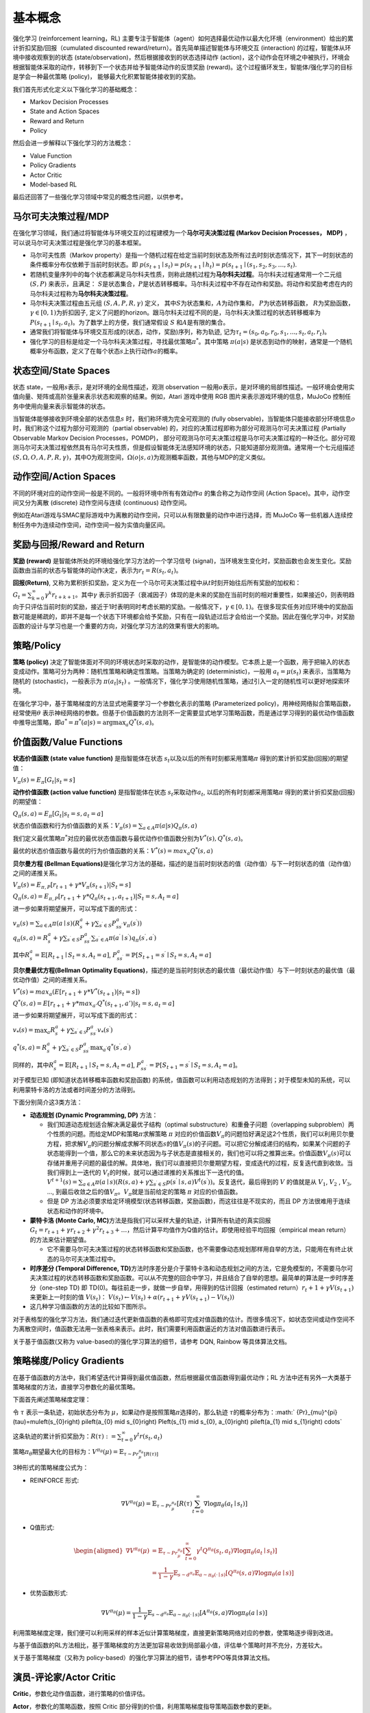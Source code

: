 基本概念
========

强化学习 (reinforcement learning，RL)
主要专注于智能体（agent）如何选择最优动作以最大化环境（environment）给出的累计折扣奖励/回报（cumulated
discounted reward/return）。首先简单描述智能体与环境交互 (interaction)
的过程，智能体从环境中接收观察到的状态
(state/observation)，然后根据接收到的状态选择动作
(action)，这个动作会在环境之中被执行，环境会根据智能体采取的动作，转移到下一个状态并给予智能体动作的反馈奖励
(reward)。这个过程循环发生，智能体/强化学习的目标是学会一种最优策略
(policy)， 能够最大化积累智能体接收到的奖励。

我们首先形式化定义以下强化学习的基础概念：

-  Markov Decision Processes

-  State and Action Spaces

-  Reward and Return

-  Policy

然后会进一步解释以下强化学习的方法概念：

-  Value Function

-  Policy Gradients

-  Actor Critic

-  Model-based RL

最后还回答了一些强化学习领域中常见的概念性问题，以供参考。

马尔可夫决策过程/MDP
--------

在强化学习领域，我们通过将智能体与环境交互的过程建模为一个\ **马尔可夫决策过程
(Markov Decision Processes， MDP)**
，可以说马尔可夫决策过程是强化学习的基本框架。

-  马尔可夫性质（Markov
   property）是指一个随机过程在给定当前时刻状态及所有过去时刻状态情况下，其下一时刻状态的条件概率分布仅依赖于当前时刻状态。即
   :math:`p\left(s_{t+1} \mid s_{t}\right)=p\left(s_{t+1} \mid h_{t}\right) =p(s_{t+1} \mid (s_{1}, s_{2}, s_{3}, \ldots, s_{t})`.

-  若随机变量序列中的每个状态都满足马尔科夫性质，则称此随机过程为\ **马尔科夫过程**\ 。马尔科夫过程通常用一个二元组
   :math:`(S,P)` 来表示，且满足：
   :math:`S`\ 是状态集合，\ :math:`P`\ 是状态转移概率。马尔科夫过程中不存在动作和奖励。将动作和奖励考虑在内的马尔科夫过程称为\ **马尔科夫决策过程**\ 。

-  马尔科夫决策过程由五元组 :math:`(S,A,P,R,\gamma)` 定义，
   其中\ :math:`S`\ 为状态集和，\ :math:`A`\ 为动作集和，
   :math:`P`\ 为状态转移函数， :math:`R`\ 为奖励函数，
   :math:`\gamma \in [0,1)`\ 为折扣因子,
   定义了问题的horizon。跟马尔科夫过程不同的是，马尔科夫决策过程的状态转移概率为\ :math:`P\left(s_{t+1} \mid s_{t}, a_{t}\right)`\ 。为了数学上的方便，我们通常假设
   :math:`S` 和\ :math:`A`\ 是有限的集合。

-  通常我们将智能体与环境交互形成的(状态，动作，奖励)序列，称为轨迹,
   记为\ :math:`\tau_t=(s_0,a_0,r_0, s_1,...,s_t,a_t,r_t)`\ 。

-  强化学习的目标是给定一个马尔科夫决策过程，寻找最优策略\ :math:`\pi^*`\ 。其中策略
   :math:`\pi(a|s)`
   是状态到动作的映射，通常是一个随机概率分布函数，定义了在每个状态\ :math:`s`\ 上执行动作\ :math:`a`\ 的概率。

状态空间/State Spaces
--------

状态 state，一般用\ :math:`s`\ 表示，是对环境的全局性描述，观测 observation 一般用\ :math:`o`\ 表示，是对环境的局部性描述。一般环境会使用实值向量、矩阵或高阶张量来表示状态和观察的结果。例如，Atari 游戏中使用 RGB 图片来表示游戏环境的信息，MuJoCo 控制任务中使用向量来表示智能体的状态。

当智能体能够接收到环境全部的状态信息\ :math:`s`
时，我们称环境为完全可观测的 (fully
observable)，当智能体只能接收部分环境信息\ :math:`o`\ 时，我们称这个过程为部分可观测的（partial
observable) 的，对应的决策过程即称为部分可观测马尔可夫决策过程 (Partially
Observable Markov Decision Processes，POMDP)，
部分可观测马尔可夫决策过程是马尔可夫决策过程的一种泛化。部分可观测马尔可夫决策过程依然具有马尔可夫性质，但是假设智能体无法感知环境的状态，只能知道部分观测值。通常用一个七元组描述
:math:`(S, \Omega, O, A, P, R, \gamma)`\ ，其中O为观测空间，\ :math:`\Omega(o|s,a)`\ 为观测概率函数，其他与MDP的定义类似。

动作空间/Action Spaces
--------

不同的环境对应的动作空间一般是不同的。一般将环境中所有有效动作\ :math:`a`
的集合称之为动作空间 (Action Space)。其中，动作空间又分为离散 (discrete)
动作空间与连续 (continuous) 动作空间。

例如在Atari游戏与SMAC星际游戏中为离散的动作空间，只可以从有限数量的动作中进行选择，而 MuJoCo 等一些机器人连续控制任务中为连续动作空间，动作空间一般为实值向量区间。

奖励与回报/Reward and Return
--------

**奖励 (reward)** 是智能体所处的环境给强化学习方法的一个学习信号
(signal)，当环境发生变化时，奖励函数也会发生变化。奖励函数由当前的状态与智能体的动作决定，表示为\ :math:`r_t = R(s_t, a_t)`\ 。

**回报(Return)**,
又称为累积折扣奖励，定义为在一个马尔可夫决策过程中从\ :math:`t`\ 时刻开始往后所有奖励的加权和：\ :math:`G_t = \sum_{k=0}^{\infty} \gamma^{k} r_{t+k+1}`\ 。其中\ :math:`\gamma`
表示折扣因子（衰减因子）体现的是未来的奖励在当前时刻的相对重要性，如果接近0，则表明趋向于只评估当前时刻的奖励，接近于1时表明同时考虑长期的奖励。一般情况下，\ :math:`\gamma \in [0,1)`\ 。在很多现实任务对应环境中的奖励函数可能是稀疏的，即并不是每一个状态下环境都会给予奖励，只有在一段轨迹过后才会给出一个奖励。因此在强化学习中，对奖励函数的设计与学习也是一个重要的方向，对强化学习方法的效果有很大的影响。

策略/Policy
--------

**策略 (policy)**
决定了智能体面对不同的环境状态时采取的动作，是智能体的动作模型。它本质上是一个函数，用于把输入的状态变成动作。策略可分为两种：随机性策略和确定性策略。当策略为确定的
(deterministic)，一般用 :math:`a_t = \mu(s_t)` 来表示，当策略为随机的
(stochastic)，一般表示为 :math:`\pi(a_t|s_t)`
。一般情况下，强化学习使用随机性策略，通过引入一定的随机性可以更好地探索环境。

在强化学习中，基于策略梯度的方法显式地需要学习一个参数化表示的策略
(Parameterized policy)，用神经网络拟合策略函数，经常使用\ :math:`\theta`
表示神经网络的参数。但基于价值函数的方法则不一定需要显式地学习策略函数，而是通过学习得到的最优动作值函数中推导出策略，即\ :math:`a^{*}=\pi^*(a|s)={\arg \max }_a Q^*(s,a)`\ 。

价值函数/Value Functions
--------

**状态价值函数 (state value function)** 是指智能体在状态
:math:`s_t`\ 以及以后的所有时刻都采用策略\ :math:`\pi`
得到的累计折扣奖励(回报)的期望值：

:math:`V_{\pi}(s) = E_{\pi}[G_t|s_t=s]`

**动作价值函数 (action value function)** 是指智能体在状态
:math:`s_t`\ 采取动作\ :math:`a_t`,
以后的所有时刻都采用策略\ :math:`\pi` 得到的累计折扣奖励(回报)的期望值：

:math:`Q_{\pi}(s, a) = E_{\pi}[G_t|s_t=s, a_t=a]`

状态价值函数和行为价值函数的关系：\ :math:`V_{\pi}(s) = \sum_{a \in A} \pi(a|s)Q_{\pi}(s,a)`

我们定义最优策略\ :math:`\pi^*`\ 对应的最优状态值函数与最优动作价值函数分别为\ :math:`V^*(s), Q^*(s, a)`\ 。

最优的状态价值函数与最优的行为价值函数的关系：\ :math:`V^*(s)=max_a Q^*(s, a)`

**贝尔曼方程 (Bellman
Equations)**\ 是强化学习方法的基础，描述的是当前时刻状态的值（动作值）与下一时刻状态的值（动作值）之间的递推关系。

:math:`V_{\pi}(s) = E_{\pi,P}[r_{t+1}+\gamma * V_{\pi}(s_{t+1})|S_t=s]`

:math:`Q_{\pi}(s, a) = E_{\pi,P}[r_{t+1}+\gamma * Q_\pi(s_{t+1},a_{t+1})|S_t=s, A_t=a]`

进一步如果将期望展开，可以写成下面的形式：

| :math:`v_{\pi}(s)=\sum_{a \in A} \pi(a \mid s)\left(R_{s}^{a}+\gamma \sum_{s^{\prime} \in S} P_{s s^{\prime}}^{a} v_{\pi}\left(s^{\prime}\right)\right)`
| :math:`q_{\pi}(s, a)=R_{s}^{a}+\gamma \sum_{s^{\prime} \in S} P_{s s^{\prime}}^{a} \sum_{a^{\prime} \in A} \pi\left(a^{\prime} \mid s^{\prime}\right) q_{\pi}\left(s^{\prime}, a^{\prime}\right)`

其中\ :math:`R_{s}^{a}=\mathbb{E}\left[R_{t+1} \mid S_{t}=s, A_{t}=a\right]`,
:math:`P_{s s^{\prime}}^{a}=\mathbb{P}\left[S_{t+1}=s^{\prime} \mid S_{t}=s, A_{t}=a\right]`

**贝尔曼最优方程(Bellman Optimality
Equations)**\ ，描述的是当前时刻状态的最优值（最优动作值）与下一时刻状态的最优值（最优动作值）之间的递推关系。

:math:`V^*(s)=max_a( E[r_{t+1} + \gamma * V^*(s_{t+1})|s_t=s])`

:math:`Q^*(s, a) = E[r_{t+1}+\gamma * max_{a'}Q^*(s_{t+1},a')|s_t=s, a_t=a]`

进一步如果将期望展开，可以写成下面的形式：

:math:`v_{*}(s)=\max _{a} R_{s}^{a}+\gamma \sum_{s^{\prime} \in \mathcal{S}} P_{s s^{\prime}}^{a} v_{*}\left(s^{\prime}\right)`

:math:`q^{*}(s, a)=R_{s}^{a}+\gamma \sum_{s^{\prime} \in S} P_{s s^{\prime}}^{a} \max _{a^{\prime}} q^{*}\left(s^{\prime}, a^{\prime}\right)`

同样的，其中\ :math:`R_{s}^{a}=\mathbb{E}\left[R_{t+1} \mid S_{t}=s, A_{t}=a\right]`,
:math:`P_{s s^{\prime}}^{a}=\mathbb{P}\left[S_{t+1}=s^{\prime} \mid S_{t}=s, A_{t}=a\right]`\ 。

对于模型已知 (即知道状态转移概率函数和奖励函数)
的系统，值函数可以利用动态规划的方法得到；对于模型未知的系统，可以利用蒙特卡洛的方法或者时间差分的方法得到。

下面分别简介这3类方法：

-  **动态规划 (Dynamic Programming, DP)** 方法：

   -  我们知道动态规划适合解决满足最优子结构（optimal
      substructure）和重叠子问题（overlapping
      subproblem）两个性质的问题。而给定MDP和策略\ :math:`\pi`\ 求解策略
      :math:`\pi`
      对应的价值函数\ :math:`V_\pi`\ 的问题恰好满足这2个性质，我们可以利用贝尔曼方程，把求解\ :math:`V_\pi`\ 的问题分解成求解不同状态\ :math:`s`\ 的值\ :math:`V_\pi(s)`\ 的子问题。可以把它分解成递归的结构，如果某个问题的子状态能得到一个值，那么它的未来状态因为与子状态是直接相关的，我们也可以将之推算出来。价值函数\ :math:`V_\pi(s)`\ 可以存储并重用子问题的最佳的解。具体地，我们可以直接把贝尔曼期望方程，变成迭代的过程，反复迭代直到收敛。当我们得到上一迭代的
      :math:`V_t`\ 的时候，就可以通过递推的关系推出下一迭代的值。\ :math:`V^{t+1}(s)=\sum_{a \in A} \pi(a \mid s)\left(R(s, a)+\gamma \sum_{s^{\prime} \in S} p\left(s^{\prime} \mid s, a\right) V^{t}\left(s^{\prime}\right)\right)`\ 。反复迭代，最后得到的
      :math:`V` 的值就是从 :math:`V_1`, :math:`V_2` , :math:`V_3`, ...,
      到最后收敛之后的值\ :math:`V_\pi`\ 。\ :math:`V_\pi`\ 就是当前给定的策略
      :math:`\pi` 对应的价值函数。

   -  但是 DP 方法必须要求给定环境模型(状态转移函数，奖励函数)，而这往往是不现实的，而且 DP 方法很难用于连续状态和动作的环境中。

-  **蒙特卡洛 (Monte Carlo,
   MC)**\ 方法是指我们可以采样大量的轨迹，计算所有轨迹的真实回报\ :math:`G_{t}=r_{t+1}+\gamma r_{t+2}+\gamma^{2} r_{t+3}+\ldots`\ ，然后计算平均值作为Q值的估计。即使用经验平均回报（empirical
   mean return）的方法来估计期望值。

   -  它不需要马尔可夫决策过程的状态转移函数和奖励函数，也不需要像动态规划那样用自举的方法，只能用在有终止状态的马尔可夫决策过程中。

-  **时序差分 (Temporal Difference,
   TD)**\ 方法时序差分是介于蒙特卡洛和动态规划之间的方法，它是免模型的，不需要马尔可夫决策过程的状态转移函数和奖励函数。可以从不完整的回合中学习，并且结合了自举的思想。最简单的算法是一步时序差分（one-step
   TD) 即 TD(0)。每往前走一步，就做一步自举，用得到的估计回报（estimated
   return）\ :math:`r_t+1 + \gamma V (s_{t+1})` 来更新上一时刻的值
   :math:`V (s_t)`\ ：
   :math:`V (s_{t})\leftarrow V (s_{t}) + \alpha (r_{t+1} + \gamma V (s_{t+1})- V (s_{t}))`

-  这几种学习值函数的方法的比较如下图所示。

对于表格型的强化学习方法，我们通过迭代更新值函数的表格即可完成对值函数的估计。而很多情况下，如状态空间或动作空间不为离散空间时，值函数无法用一张表格来表示。此时，我们需要利用函数逼近的方法对值函数进行表示。

关于基于值函数(又称为 value-based)的强化学习算法的细节，请参考 DQN, Rainbow 等具体算法文档。

策略梯度/Policy Gradients
--------

在基于值函数的方法中，我们希望迭代计算得到最优值函数，然后根据最优值函数得到最优动作；RL 方法中还有另外一大类基于策略梯度的方法，直接学习参数化的最优策略。

下面首先阐述策略梯度定理：

令 :math:`\tau` 表示一条轨迹，初始状态分布为
:math:`\mu`\ ，如果动作是按照策略\ :math:`\pi`\ 选择的，那么轨迹
:math:`\tau`\ 的概率分布为：\ :math:` {Pr}_{\mu}^{\pi}(\tau)=\mu\left(s_{0}\right) \pi\left(a_{0} \mid s_{0}\right) P\left(s_{1} \mid s_{0}, a_{0}\right) \pi\left(a_{1} \mid s_{1}\right) \cdots`

这条轨迹的累计折扣奖励为：\ :math:`R(\tau):=\sum_{t=0}^{\infty} \gamma^{t} r\left(s_{t}, a_{t}\right)`

策略\ :math:`\pi_\theta`\ 期望最大化的目标为：\ :math:`V^{\pi_{\theta}}(\mu)=\mathbb{E}_{\tau \sim  {Pr}_{\mu}^{\pi_{\theta}}[R(\tau)]}`

3种形式的策略梯度公式为：

-  REINFORCE 形式:

.. math:: \nabla V^{\pi_{\theta}}(\mu)=\mathbb{E}_{\tau \sim  {Pr}_{\mu}^{\pi_{\theta}}}\left[R(\tau) \sum_{t=0}^{\infty} \nabla \log \pi_{\theta}\left(a_{t} \mid s_{t}\right)\right]

-  Q值形式:

.. math::

   \begin{aligned}
   \nabla V^{\pi_{\theta}}(\mu) &=\mathbb{E}_{\tau \sim  {Pr}_{\mu}^{\pi_{\theta}}}\left[\sum_{t=0}^{\infty} \gamma^{t} Q^{\pi_{\theta}}\left(s_{t}, a_{t}\right) \nabla \log \pi_{\theta}\left(a_{t} \mid s_{t}\right)\right] \\
   &=\frac{1}{1-\gamma} \mathbb{E}_{s \sim d^{\pi_{\theta}}} \mathbb{E}_{a \sim \pi_{\theta}(\cdot \mid s)}\left[Q^{\pi_{\theta}}(s, a) \nabla \log \pi_{\theta}(a \mid s)\right]
   \end{aligned}

-  优势函数形式:

.. math:: \nabla V^{\pi_{\theta}}(\mu)=\frac{1}{1-\gamma} \mathbb{E}_{s \sim d^{\pi_{\theta}}} \mathbb{E}_{a \sim \pi_{\theta}(\cdot \mid s)}\left[A^{\pi_{\theta}}(s, a) \nabla \log \pi_{\theta}(a \mid s)\right]

利用策略梯度定理，我们便可以利用采样的样本近似计算策略梯度，直接更新策略网络对应的参数，使策略逐步得到改进。

与基于值函数的RL方法相比，基于策略梯度的方法更加容易收敛到局部最小值，评估单个策略时并不充分，方差较大。

关于基于策略梯度（又称为 policy-based）的强化学习算法的细节，请参考PPO等具体算法文档。

演员-评论家/Actor Critic
--------

**Critic**\ ，参数化动作值函数，进行策略的价值评估。

**Actor**\ ，参数化的策略函数，按照 Critic 部分得到的价值，利用策略梯度指导策略函数参数的更新。

总结来说，Actor
Critic是一种既学习价值函数也学习策略函数的方法，结合了以上两种方法的优点。

基于这个框架下的各种算法，既可以去适应不同的动作空间与状态空间的问题，也可以对不同的策略空间中找到最优策略。

关于基于 Actor Critic 的强化学习算法的细节，请参考 A2C,
DDPG, TD3, SAC 等具体算法文档。

基于模型/Model-based RL
--------

在 model-free 的 RL 方法中，value-based方法先学习值函数（利用 MC 或 TD 方法），再从最优值函数中提取最优策略，policy-based 方法直接优化策略。

而 model-based 方法的重点在于如何学习环境模型 (environment
model) 和如何利用学习好的模型来学习值函数或策略。通过学习环境模型，可以帮助我们提高强化学习方法的样本效率
(sample efficiency)。

环境模型可以定义为状态转移分布和奖励函数组成的元组：
:math:`M=(P,R), 其中P(s_{t+1}|s_t, a_t)表示状态转移函数, R(r_{t+1}|s_t, a_t)`\ 表示奖励函数。

根据模型学习方法和使用方法的不同，可以有各种各样的 model-based RL算法。

在学习好环境模型后，主要有两种使用方法，一种是通过学到的模型生成一些仿真轨迹，在这些仿真轨迹上学习最优值函数进而得到最优策略；另一种是在学到的模型上直接优化策略。

Q&A
--------

1. 强化学习 (Reinforcement Learning) 与监督学习 (Supervised Learning)
   的本质区别在于？

-  监督学习是从大量有标签的数据集中进行模式和特征的学习，样本通常是需要满足独立同分布的假设。

-  强化学习不需要带标签的数据集，而是建立在智能体与环境交互的基础上，强化学习会试错探索，它通过探索环境来获取对环境的理解。

   -  用于强化学习训练的样本是有时间关系的序列样本，而且样本的产生与智能体的策略相关。

   -  强化学习中没有强的监督信号，只有稀疏的，延迟的奖励信号。

2. 什么是exploration and
   exploitation？我们通常使用哪些方法平衡exploration and exploitation？

-  Exploration 指的是RL中的智能体需要不断的去探索环境的不同状态动作空间,
   尽可能收集到多样化的样本用于强化学习训练，而 exploitation 指的是智能体需要利用好已经获得的“知识”，去选择当前状态下收益高的动作。如果 exploitation 太多，那么模型比较容易陷入局部最优，但是 exploration 太多，模型收敛速度太慢。如何在 exploitation-exploration 中取得平衡，以获得一种累计折扣奖励最高的最优策略，是强化学习中的一个核心问题。

3. 什么是 model based RL 和 model free RL，两者区别是什么？

-  Model based RL 算法指智能体会学习环境的模型
   （通常包括状态转移函数和奖励函数），并利用环境模型来进行策略迭代或值迭代，而 model
   free RL 算法则不需要对环境进行建模。蒙特卡洛和 TD 算法隶属于 model-free
   RL，因为这两类算法不需要算法建模具体环境。而动态规划属于 model-based
   RL，因为使用动态规划需要完备的环境模型。

4. value-based， policy-based，actor-critic，三者分别是什么含义？

-  | value-based 就是学习值函数（或动作值函数），评价一个状态（状态动作对）的价值，policy-based 是指直接学习一个参数化的策略网络，一般通过策略梯度定理进行优化，而 actor-critic 是同时学习值网络和策略网络，是前面两者的结合，集成了值迭代和策略迭代范式，是解决实际问题时最常考虑的框架。
   | 具体关系如下体所示：

5. 什么是 on-policy 和 off-policy，两者区别是什么？

-  On-policy 是使用当前的策略生成的样本进行训练，产生数据样本的策略和用于当前待评估和改进的策略是相同的。

-  Off-policy 则是指在更新当前策略时可以用到之前旧的策略产生的样本，产生数据样本的策略和当前待评估和改进策略是不同的。

-  一般来讲，on-policy 很难平衡探索与利用的问题，容易学习到局部最优解，虽然对整体策略的更新更稳定但是降低了学习的效率。off-policy 的优势在于重复利用数据进行训练，但是收敛速度与稳定性不如 on-policy 的算法。值得注意的是, Soft
   Actor Critic 提出的最大熵强化学习算法极大的提高了 off-policy 算法的稳定性和性能。

6. 什么是 online training 和 offline training？我们通常如何实现 offline
   training？

-  Online training 指的是用于 RL 训练的数据是智能体与环境交互实时产生的。
   Offline training 即是训练时智能体不与环境进行交互，而是直接在给定的固定数据集上进行训练，
   比如 behavior cloning 就是经典的 Offline training算 法。
   我们通常在固定数据集上采样一个batch用于RL训练，因此 offline
   RL 又称为Batch RL。具体参考我们的 offline RL 文档 []。

7. 为什么要使用replay buffer？experience replay作用在哪里？

-  智能体与环境交互后产生的数据往往是具有很强的时序相关信息的，由于随机梯度下降通常要求训练的数据符合 i.i.d. 假设，因此将智能体与环境交互后产生的数据直接用于 RL 训练往往存在稳定性问题。

-  有了 replay buffer 后，我们可以将智能体收集的样本存入 buffer 中，在之后训练时通过某种方式从 buffer 中采样出 mini-batch 的 experience 用于 RL 训练。

-  当 replay buffer 中的数据足够多时，随机抽样得到的数据就能接近 i.i.d.，使得 RL 训练更加稳定。同时由于 experience
   replay 的存在，智能体收集的样本不是用过就丢弃，结合 off-policy 的算法，能够多次重复利用过去的经验，提高了样本效率 (data
   efficiency)。

8. 强化学习目前的应用场景有哪些？

-  强化学习已经在游戏领域（Atari游戏，星际争霸，王者荣耀，象棋，围棋等）取得了比肩人类甚至超越人类的成就。在现实应用中，强化学习在互联网推荐，搜索方面有丰富的应用场景。除此之外，强化学习也被应用于自动驾驶，机器人控制等控制系统中。在医疗，生物，量化交易等领域，强化学习可以用于处理更多复杂的决策问题。

参考文献
--------

-  https://github.com/datawhalechina/easy-rl

-  https://rltheorybook.github.io/

